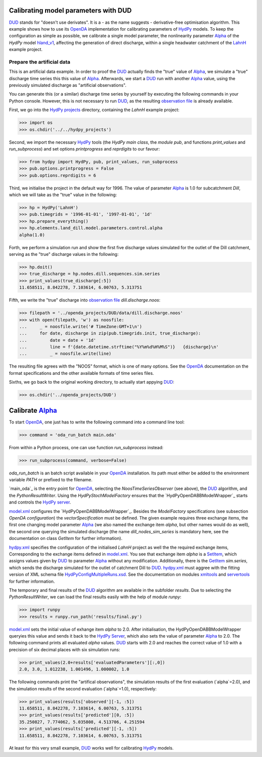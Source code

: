 
.. _`DUD`: https://www.jstor.org/stable/1268154?seq=1#page_scan_tab_contents
.. _`HydPy`: https://github.com/hydpy-dev/hydpy
.. _`OpenDA`: https://www.openda.org/
.. _`Alpha`: https://hydpy-dev.github.io/hydpy/hland.html#hydpy.models.hland.hland_control.Alpha
.. _`hland_v1`: https://hydpy-dev.github.io/hydpy/hland_v1.html
.. _`LahnH`: https://hydpy-dev.github.io/hydpy/examples.html#hydpy.core.examples.prepare_full_example_1
.. _`observation file`: data/dill.discharge.noos
.. _`HydPy projects`: ../../hydpy_projects
.. _`HydPy main class`: https://hydpy-dev.github.io/hydpy/hydpytools.html#hydpy.core.hydpytools.HydPy
.. _`module pub`: https://hydpy-dev.github.io/hydpy/pubtools.html#hydpy.core.pubtools.Pub
.. _`print_values`: https://hydpy-dev.github.io/hydpy/objecttools.html#hydpy.core.objecttools.print_values
.. _`run_subprocess`: https://hydpy-dev.github.io/hydpy/commandtools.html#hydpy.exe.commandtools.run_subprocess
.. _`printprogress`: https://hydpy-dev.github.io/hydpy/optiontools.html#hydpy.core.optiontools.Options.printprogress
.. _`reprdigits`: https://hydpy-dev.github.io/hydpy/optiontools.html#hydpy.core.optiontools.Options.reprdigits
.. _`main.oda`: main.oda
.. _`HydPyOpenDABBModelWrapper`: ../../../extensions/HydPyOpenDABBModelWrapper
.. _`HydPy server`: https://hydpy-dev.github.io/hydpy/servertools.html#hydpy.exe.servertools.HydPyServer
.. _`model.xml`: main.oda
.. _`GetItem`: https://hydpy-dev.github.io/hydpy/itemtools.html#hydpy.core.itemtools.GetItem
.. _`hydpy.xml`: hydpy.xml
.. _`SetItem`: https://hydpy-dev.github.io/hydpy/itemtools.html#hydpy.core.itemtools.SetItem
.. _`HydPyConfigMultipleRuns.xsd`: https://github.com/hydpy-dev/hydpy/blob/master/hydpy/conf/HydPyConfigMultipleRuns.xsd
.. _`xmltools`: https://hydpy-dev.github.io/hydpy/xmltools.html
.. _`servertools`: https://hydpy-dev.github.io/hydpy/servertools.html
.. _`runpy`: https://docs.python.org/library/runpy.html

Calibrating model parameters with DUD
-------------------------------------

`DUD`_ stands for "doesn't use derivates".  It is a - as the name suggests -
derivative-free optimisation algorithm.  This example shows how to use its
`OpenDA`_ implementation for calibrating parameters of `HydPy`_ models.
To keep the configuration as simple as possible, we calibrate a single
model parameter, the nonlinearity parameter `Alpha`_ of the *HydPy* model
`hland_v1`_, affecting the generation of direct discharge, within a single
headwater catchment of the `LahnH`_ example project.

Prepare the artificial data
...........................

This is an artificial data example.  In order to proof the `DUD`_ actually
finds the "true" value of `Alpha`_, we simulate a "true" discharge time
series this this value of `Alpha`_.  Afterwards, we start a `DUD`_ run
with another `Alpha`_ value, using the previously simulated discharge as
"artificial observations".

You can generate this (or a similar) discharge time series by yourself by
executing the following commands in your Python console.  However, this is
not necessary to run `DUD`_, as the resulting `observation file`_ is already
available.

First, we go into the `HydPy projects`_ directory, containing the `LahnH`
example project:

>>> import os
>>> os.chdir('../../hydpy_projects')

Second, we import the necessary `HydPy`_ tools (the `HydPy main class`, the
`module pub`, and functions `print_values` and `run_subprocess`) and set
options `printprogress` and `reprdigits` to our favour:

>>> from hydpy import HydPy, pub, print_values, run_subprocess
>>> pub.options.printprogress = False
>>> pub.options.reprdigits = 6

Third, we initialise the project in the default way for 1996.  The value
of parameter `Alpha`_ is 1.0 for subcatchment `Dill`, which we will take
as the "true" value in the following:

>>> hp = HydPy('LahnH')
>>> pub.timegrids = '1996-01-01', '1997-01-01', '1d'
>>> hp.prepare_everything()
>>> hp.elements.land_dill.model.parameters.control.alpha
alpha(1.0)

Forth, we perform a simulation run and show the first five discharge
values simulated for the outlet of the Dill catchment, serving as the
"true" discharge values in the following:

>>> hp.doit()
>>> true_discharge = hp.nodes.dill.sequences.sim.series
>>> print_values(true_discharge[:5])
11.658511, 8.842278, 7.103614, 6.00763, 5.313751

Fifth, we write the "true" discharge into `observation file`_
`dill.discharge.noos`:

>>> filepath = '../openda_projects/DUD/data/dill.discharge.noos'
>>> with open(filepath, 'w') as noosfile:
...     _ = noosfile.write('# TimeZone:GMT+1\n')
...     for date, discharge in zip(pub.timegrids.init, true_discharge):
...         date = date + '1d'
...         line = f'{date.datetime.strftime("%Y%m%d%H%M%S")}   {discharge}\n'
...         _ = noosfile.write(line)

The resulting file agrees with the "NOOS" format, which is one of many options.
See the `OpenDA`_ documentation on the format specifications and the other
available formats of time series files.

Sixths, we go back to the original working directory, to actually start
appying `DUD`_:

>>> os.chdir('../openda_projects/DUD')


Calibrate `Alpha`_
------------------

To start `OpenDA`_, one just has to write the following command into
a command line tool:

>>> command = 'oda_run_batch main.oda'

From within a Python process, one can use function `run_subprocess` instead:

>>> run_subprocess(command, verbose=False)

`oda_run_batch` is an batch script available in your `OpenDA`_ installation.
Its path must either be added to the environment variable `PATH` or prefixed
to the filename.

`main_oda`_ is the entry point for `OpenDA`_, selecting the
`NoosTimeSeriesObserver` (see above), the `DUD`_ algorithm, and the
`PythonResultWriter`.  Using the `HydPyStochModelFactory` ensures that
the `HydPyOpenDABBModelWrapper`_ starts and controls the `HydPy server`_.

`model.xml`_ configures the `HydPyOpenDABBModelWrapper`_.  Besides the
`ModelFactory` specifications (see subsection `OpenDA configuration`) the
`vectorSpecification` must be defined.  The given example requires three
exchange items, the first one changing model parameter `Alpha`_ (we also
named the exchange item `alpha`, but other names would do as well), the
second one querying the simulated discharge (the name `dill_nodes_sim_series`
is mandatory here, see the documentation on class `GetItem` for further
information).

`hydpy.xml`_ specifies the configuration of the initialised `LahnH` project
as well the the required exchange items, Corresponding to the exchange
items defined in `model.xml`_.  You see that exchange item `alpha` is a
`SetItem`_, which assigns values given by `DUD`_ to parameter `Alpha`_
without any modification.  Additionally, there is the `GetItem`_ `sim.series`,
which sends the discharge simulated for the outlet of catchment Dill
to `DUD`_.  `hydpy.xml`_ must aggree with the fitting version of XML
schema file `HydPyConfigMultipleRuns.xsd`_.  See the documentation on
modules `xmltools`_ and `servertools`_ for further information.

The temporary and final results of the `DUD`_ algorithm are available in
the subfolder `results`.  Due to selecting the `PythonResultWriter`, we
can load the final results easily with the help of module `runpy`:

>>> import runpy
>>> results = runpy.run_path('results/final.py')

`model.xml`_ sets the initial value of exhange item `alpha` to 2.0.
After initialisation, the _`HydPyOpenDABBModelWrapper` queryies this
value and sends it back to the `HydPy Server`_, which also sets the
value of parameter `Alpha`_ to 2.0.  The following command prints
all evaluated `alpha` values.  `DUD`_ starts with 2.0 and reaches
the correct value of 1.0 with a precision of six decimal places with
six simulation runs:

>>> print_values(2.0+results['evaluatedParameters'][:,0])
2.0, 3.0, 1.012238, 1.001496, 1.000002, 1.0

The following commands print the "artifical observations", the simulation
results of the first evaluation (`alpha`=2.0), and the simulation results
of the second evaluation (`alpha`=1.0), respectively:

>>> print_values(results['observed'][-1, :5])
11.658511, 8.842278, 7.103614, 6.00763, 5.313751
>>> print_values(results['predicted'][0, :5])
35.250827, 7.774062, 5.035808, 4.513706, 4.251594
>>> print_values(results['predicted'][-1, :5])
11.658511, 8.842278, 7.103614, 6.00763, 5.313751

At least for this very small example, `DUD`_ works well for calibrating
`HydPy`_ models.

